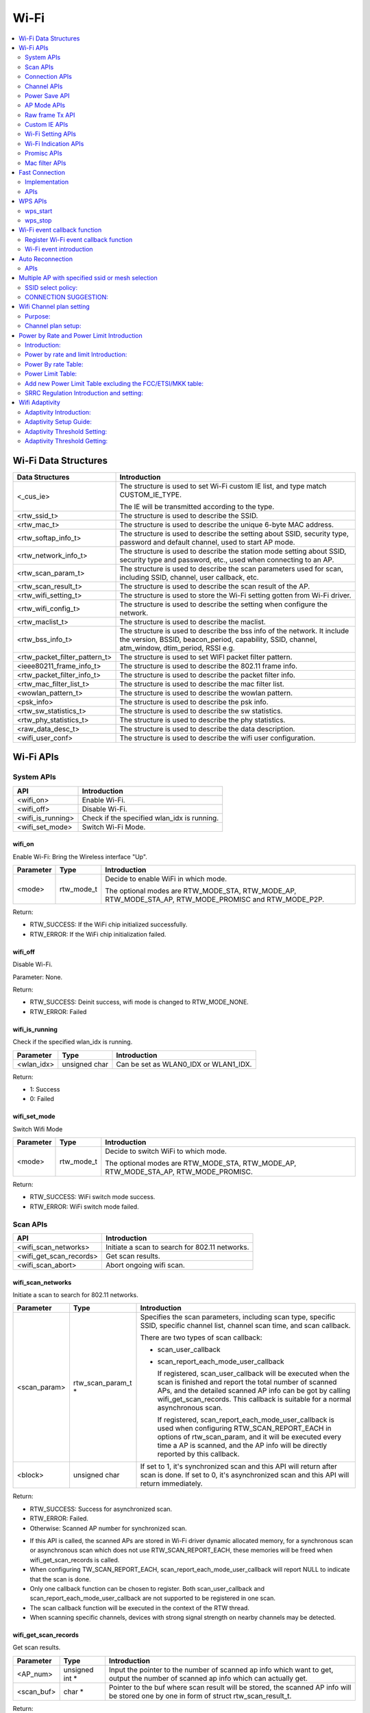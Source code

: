 Wi-Fi
=====

.. contents::
  :local:
  :depth: 2

Wi-Fi Data Structures
---------------------

============================= ==========================================================================================================================================================================
**Data Structures**           **Introduction**
============================= ==========================================================================================================================================================================
<_cus_ie>                     The structure is used to set Wi-Fi custom IE list, and type match CUSTOM_IE_TYPE.
                             
                              The IE will be transmitted according to the type.
<rtw_ssid_t>                  The structure is used to describe the SSID.
<rtw_mac_t>                   The structure is used to describe the unique 6-byte MAC address.
<rtw_softap_info_t>           The structure is used to describe the setting about SSID, security type, password and default channel, used to start AP mode.
<rtw_network_info_t>          The structure is used to describe the station mode setting about SSID, security type and password, etc., used when connecting to an AP.
<rtw_scan_param_t>            The structure is used to describe the scan parameters used for scan, including SSID, channel, user callback, etc.
<rtw_scan_result_t>           The structure is used to describe the scan result of the AP.
<rtw_wifi_setting_t>          The structure is used to store the Wi-Fi setting gotten from Wi-Fi driver.
<rtw_wifi_config_t>           The structure is used to describe the setting when configure the network.
<rtw_maclist_t>               The structure is used to describe the maclist.
<rtw_bss_info_t>              The structure is used to describe the bss info of the network. It include the version, BSSID, beacon_period, capability, SSID, channel, atm_window, dtim_period, RSSI e.g.
<rtw_packet_filter_pattern_t> The structure is used to set WIFI packet filter pattern.
<ieee80211_frame_info_t>      The structure is used to describe the 802.11 frame info.
<rtw_packet_filter_info_t>    The structure is used to describe the packet filter info.
<rtw_mac_filter_list_t>       The structure is used to describe the mac filter list.
<wowlan_pattern_t>            The structure is used to describe the wowlan pattern.
<psk_info>                    The structure is used to describe the psk info.
<rtw_sw_statistics_t>         The structure is used to describe the sw statistics.
<rtw_phy_statistics_t>        The structure is used to describe the phy statistics.
<raw_data_desc_t>             The structure is used to describe the data description.
<wifi_user_conf>              The structure is used to describe the wifi user configuration.
============================= ==========================================================================================================================================================================

Wi-Fi APIs
----------

System APIs
~~~~~~~~~~~

================= ===========================================
**API**           **Introduction**
================= ===========================================
<wifi_on>         Enable Wi-Fi.
<wifi_off>        Disable Wi-Fi.
<wifi_is_running> Check if the specified wlan_idx is running.
<wifi_set_mode>   Switch Wi-Fi Mode.
================= ===========================================

wifi_on
^^^^^^^

Enable Wi-Fi: Bring the Wireless interface "Up".

============= ========== =====================================================================================================
**Parameter** **Type**   **Introduction**
============= ========== =====================================================================================================
<mode>        rtw_mode_t Decide to enable WiFi in which mode.
                        
                         The optional modes are RTW_MODE_STA, RTW_MODE_AP, RTW_MODE_STA_AP, RTW_MODE_PROMISC and RTW_MODE_P2P.
============= ========== =====================================================================================================

Return:

-  RTW_SUCCESS: If the WiFi chip initialized successfully.

-  RTW_ERROR: If the WiFi chip initialization failed.

wifi_off
^^^^^^^^

Disable Wi-Fi.

Parameter: None.

Return:

-  RTW_SUCCESS: Deinit success, wifi mode is changed to RTW_MODE_NONE.

-  RTW_ERROR: Failed

wifi_is_running
^^^^^^^^^^^^^^^

Check if the specified wlan_idx is running.

============= ============= =====================================
**Parameter** **Type**      **Introduction**
============= ============= =====================================
<wlan_idx>    unsigned char Can be set as WLAN0_IDX or WLAN1_IDX.
============= ============= =====================================

Return:

-  1: Success

-  0: Failed

wifi_set_mode
^^^^^^^^^^^^^

Switch Wifi Mode

============= ========== ====================================================================================
**Parameter** **Type**   **Introduction**
============= ========== ====================================================================================
<mode>        rtw_mode_t Decide to switch WiFi to which mode.
                        
                         The optional modes are RTW_MODE_STA, RTW_MODE_AP, RTW_MODE_STA_AP, RTW_MODE_PROMISC.
============= ========== ====================================================================================

Return:

-  RTW_SUCCESS: WiFi switch mode success.

-  RTW_ERROR: WiFi switch mode failed.

Scan APIs
~~~~~~~~~

======================= ==============================================
**API**                 **Introduction**
======================= ==============================================
<wifi_scan_networks>    Initiate a scan to search for 802.11 networks.
<wifi_get_scan_records> Get scan results.
<wifi_scan_abort>       Abort ongoing wifi scan.
======================= ==============================================

wifi_scan_networks
^^^^^^^^^^^^^^^^^^

Initiate a scan to search for 802.11 networks.

============= =================== ================================================================================================================================================================================================
**Parameter** **Type**            **Introduction**
============= =================== ================================================================================================================================================================================================
<scan_param>  rtw_scan_param_t *  Specifies the scan parameters, including scan type, specific SSID, specific channel list, channel scan time, and scan callback.
                                 
                                  There are two types of scan callback:
                                 
                                  -  scan_user_callback
                                 
                                  -  scan_report_each_mode_user_callback
                                 
                                     If registered, scan_user_callback will be executed when the scan is finished and report the total number of scanned APs, and the detailed scanned AP info can be got by calling wifi_get_scan_records. This callback is suitable for a normal asynchronous scan.
                                 
                                     If registered, scan_report_each_mode_user_callback is used when configuring RTW_SCAN_REPORT_EACH in options of rtw_scan_param, and it will be executed every time a AP is scanned, and the AP info will be directly reported by this callback.
<block>       unsigned char       If set to 1, it's synchronized scan and this API will return after scan is done. If set to 0, it's asynchronized scan and this API will return immediately.
============= =================== ================================================================================================================================================================================================

Return:

-  RTW_SUCCESS: Success for asynchronized scan.

-  RTW_ERROR: Failed.

-  Otherwise: Scanned AP number for synchronized scan.

.. image:: ../_static/20_WIFI/image1.png

-  If this API is called, the scanned APs are stored in Wi-Fi driver
   dynamic allocated memory, for a synchronous scan or asynchronous scan
   which does not use RTW_SCAN_REPORT_EACH, these memories will be freed
   when wifi_get_scan_records is called.

-  When configuring TW_SCAN_REPORT_EACH,
   scan_report_each_mode_user_callback will report NULL to indicate that
   the scan is done.

-  Only one callback function can be chosen to register. Both
   scan_user_callback and scan_report_each_mode_user_callback are not
   supported to be registered in one scan.

-  The scan callback function will be executed in the context of the RTW
   thread.

-  When scanning specific channels, devices with strong signal strength
   on nearby channels may be detected.

wifi_get_scan_records
^^^^^^^^^^^^^^^^^^^^^

Get scan results.

============= =============== =======================================================================================================================================
**Parameter** **Type**        **Introduction**
============= =============== =======================================================================================================================================
<AP_num>      unsigned int \* Input the pointer to the number of scanned ap info which want to get, output the number of scanned ap info which can actually get.
<scan_buf>    char \*         Pointer to the buf where scan result will be stored, the scanned AP info will be stored one by one in form of struct rtw_scan_result_t.
============= =============== =======================================================================================================================================

Return:

-  RTW_SUCCESS: Success.

-  RTW_ERROR: Failed

.. note :: For an asynchronous scan configuring RTW_SCAN_REPORT_EACH, every time an AP is scanned, the AP info will be directly reported through scan_report_each_mode_user_callback and freed after user callback is executed, thus there is no need to use this function to get the scan result.

wifi_scan_abort
^^^^^^^^^^^^^^^

Abort ongoing scan.

Parameter: None.

Return:

-  RTW_SUCCESS: Success.

-  RTW_ERROR: Failed

.. note :: This is an asynchronous function and will return immediately. Return value only indicates whether the scan abort command is successfully notified to the driver or not. When the scan is actually aborted, the user callback registered in wifi_scan_networks will be executed. If there is no Wi-Fi scan in progress, this function will just return RTW_SUCCESS and user callback won't be executed.

Connection APIs
~~~~~~~~~~~~~~~

============================== ==============================================================
**API**                        **Introduction**
============================== ==============================================================
<wifi_connect>                 Join a Wi-Fi network with a specified SSID or BSSID.
<wifi_disconnect>              Disassociates from current Wi-Fi network.
<wifi_is_connected_to_ap>      Check if Wi-Fi has connected to AP before DHCP.
<wifi_get_join_status>         Get latest Wi-Fi join status.
<wifi_get_disconn_reason_code> Get reason code of latest disassociation or de-authentication.
<wifi_config_autoreconnect>    Set reconnection mode with configuration.
<wifi_get_autoreconnect>       Get the result of setting reconnection mode.
============================== ==============================================================

wifi_connect
^^^^^^^^^^^^

Join a Wi-Fi network with a specified SSID or BSSID. Scan for,
associate, and authenticate with a Wi-Fi network. On successful return,
the system is ready to send data packets.

=============== ===================== ==========================================================================================================================================================================================
**Parameter**   **Type**              **Introduction**
=============== ===================== ==========================================================================================================================================================================================
<connect_param> rtw_network_info_t *  The pointer of a struct which store the connection info, including ssid, bssid, password, etc, for details, please refer to struct rtw_network_info_t in wifi_structures.h.
<block>         unsigned char         If block is set to 1, it means synchronized wifi connect, and this API will return until connect is finished; if block is set to 0, it means asynchronized wifi connect, and this API will return immediately.
=============== ===================== ==========================================================================================================================================================================================

Return:

-  RTW_SUCCESS: When the system is joined for synchronized wifi connect,
   when connect cmd is set successfully for asynchronized wifi connect.

-  RTW_ERROR: If an error occurred.

.. image:: ../_static/20_WIFI/image1.png

-  Make sure the Wi-Fi is enabled before invoking this function
   (wifi_on()).

-  The parameter channel and pscan_option in connect_param can be used
   to perform fast survey on the specified channel during Wi-Fi
   connection. **Default setting null and scan full channel.**

-  When the channel is set to a specified channel and pscan_option is
   set to PSCAN_FAST_SURVEY, during Wi-Fi connection, an active scan
   will be only performed on the specified channel, the active scan will
   retry at most 8 times with each round interval 25ms.
   **Default setting 0 and scan full channel.**

-  joinstatus_user_callback in connect_param can be registered to get
   the real-time join status changes since this callback will be
   executed every time join status is changed.

-  *Wifi_connection api will scan the supported channels to search for
   all candidate ssids, and finally compares the AP RSSI and selects the
   AP with the strongest signal as the target ssid for connection.*

wifi_disconnect
^^^^^^^^^^^^^^^

Disassociates from current Wi-Fi network.

Parameter: None.

Return:

-  RTW_SUCCESS: On successful disassociation from the AP.

-  RTW_ERROR: If an error occurred.

wifi_is_connected_to_ap
^^^^^^^^^^^^^^^^^^^^^^^

Check if Wi-Fi has connected to AP before DHCP.

Parameter: None.

Return:

-  RTW_SUCCESS: If connected.

-  RTW_ERROR: If not connected.

wifi_get_join_status
^^^^^^^^^^^^^^^^^^^^

Get the latest Wi-Fi join status.

Parameter: None.

Return:

-  RTW_JOINSTATUS_UNKNOWN: Unknown join status.

-  RTW_JOINSTATUS_STARTING: Join is starting.

-  RTW_JOINSTATUS_SCANNING: Scan is in progress.

-  RTW_JOINSTATUS_AUTHENTICATING: Authentication is in progress.

-  RTW_JOINSTATUS_AUTHENTICATED: Already authenticated.

-  RTW_JOINSTATUS_ASSOCIATING: Association is in progress.

-  RTW_JOINSTATUS_ASSOCIATED: Already associated.

-  RTW_JOINSTATUS_4WAY_HANDSHAKING: 4-way handshake is in progress.

-  RTW_JOINSTATUS_4WAY_HANDSHAKE_DONE: 4-way handshake is done.

-  RTW_JOINSTATUS_SUCCESS: Join is success.

-  RTW_JOINSTATUS_FAIL: Join is failed.

-  RTW_JOINSTATUS_DISCONNECT: Disconnected.

.. note :: Wi-Fi join status will be set during Wi-Fi connection and Wi-Fi disconnection.

wifi_get_disconn_reason_code
^^^^^^^^^^^^^^^^^^^^^^^^^^^^

Present the reason code of the latest disassociation or
de-authentication.

============= ================= ================================================================
**Parameter** **Type**          **Introduction**
============= ================= ================================================================
<reason_code> unsigned short *  A pointer to the variable where the reason code will be written.
============= ================= ================================================================

Return:

-  RTW_SUCCESS: Success.

-  RTW_ERROR: Failed.

wifi_config_autoreconnect
^^^^^^^^^^^^^^^^^^^^^^^^^

Set reconnection mode with configuration.

============= ======== ================================================
**Parameter** **Type** **Introduction**
============= ======== ================================================
<mode>        \__u8    Set 1/0 to enalbe/disable the reconnection mode.
<retry_times> \__u8    The number of retry limit.
<timeout>     \__u16   The timeout value (in seconds).
============= ======== ================================================

Return:

-  0: Success.

-  -1: Failed.

wifi_get_autoreconnect
^^^^^^^^^^^^^^^^^^^^^^

Get the result of setting reconnection mode.

============= ======== =================================================
**Parameter** **Type** **Introduction**
============= ======== =================================================
<mode>        \__u8 *  Point to the result of setting reconnection mode.
============= ======== =================================================

Return:

-  0: Success.

-  -1: Failed.

Channel APIs
~~~~~~~~~~~~

================== ==============================================================================================================
**API**            **Introduction**
================== ==============================================================================================================
<wifi_set_channel> Set the listening channel for promiscuous mode. Promiscuous mode will receive all the packets in this channel.
<wifi_get_channel> Get the current channel on STA interface(WLAN0_NAME).
================== ==============================================================================================================

wifi_set_channel
^^^^^^^^^^^^^^^^

Set the listening channel for promiscuous mode. Promiscuous mode will
receive all the packets in this channel.

============= ======== ====================
**Parameter** **Type** **Introduction**
============= ======== ====================
<channel>     int      The desired channel.
============= ======== ====================

Return:

-  RTW_SUCCESS: If the channel is successfully set.

-  RTW_ERROR: If the channel is not successfully set.

.. note :: Do not need to call this function for STA mode Wi-Fi driver, since it will be determined by the channel from the received beacon.

wifi_get_channel
^^^^^^^^^^^^^^^^

Get the current channel on STA interface(WLAN0_NAME).

============= ======== ==================================================================
**Parameter** **Type** **Introduction**
============= ======== ==================================================================
<channel>     int *    A pointer to the variable where the channel value will be written.
============= ======== ==================================================================

Return:

-  RTW_SUCCESS: If the channel is successfully read.

-  RTW_ERROR: If the channel is not successfully read.

Power Save API
~~~~~~~~~~~~~~

========================= =================
**API**                   **Introduction**
========================= =================
<wifi_set_powersave_mode> Set IPS/LPS mode.
========================= =================

wifi_set_powersave_mode
^^^^^^^^^^^^^^^^^^^^^^^

Set IPS/LPS mode.

-  IPS is the abbreviation of Inactive Power Save mode. Wi-Fi
   automatically turns RF off if it is not associated with AP.

-  LPS is the abbreviation of Leisure Power Save mode. Wi-Fi
   automatically turns RF off during the association with AP if traffic
   is not busy, while it also automatically turns RF on to listen to the
   beacon of the associated AP.

============= ======== ==============================================================================
**Parameter** **Type** **Introduction**
============= ======== ==============================================================================
<ips_mode>    u8       The desired ips mode, which can be:
                      
                       -  IPS_MODE_NONE: leave IPS
                      
                       -  IPS_MODE_NORMAL: enable to enter IPS
                      
                       -  IPS_MODE_RESUME: resume to the last IPS mode which recorded in Wi-Fi driver
<lps_mode>    u8       The desired LPS mode, which can be:
                      
                       -  LPS_MODE_NONE: leave LPS
                      
                       -  LPS_MODE_NORMAL: enable to enter LPS
                      
                       -  LPS_MODE_RESUME: resume to the last LPS mode which recorded in Wi-Fi driver
============= ======== ==============================================================================

Return:

-  RTW_SUCCESS: If setting the corresponding mode successful.

-  RTW_ERROR: Failed.

AP Mode APIs
~~~~~~~~~~~~

================================= ==============================================================
**API**                           **Introduction**
================================= ==============================================================
<wifi_start_ap>                   Trigger Wi-Fi driver to start an infrastructure Wi-Fi network.
<wifi_get_associated_client_list> Get the associated clients with SoftAP.
<wifi_del_station>                Delete a STA.
================================= ==============================================================

wifi_start_ap
^^^^^^^^^^^^^

Trigger Wi-Fi driver to start an infrastructure Wi-Fi network.

=============== ==================== ============================================================================================================================
**Parameter**   **Type**             **Introduction**
=============== ==================== ============================================================================================================================
<softAP_config> rtw_softap_info_t *  The pointer of a struct which store the softAP configuration, please refer to struct rtw_softap_info_t in wifi_structures.h.
=============== ==================== ============================================================================================================================

Return:

-  RTW_SUCCESS: If successfully creates an AP.

-  RTW_ERROR: If an error occurred.

wifi_get_associated_client_list
^^^^^^^^^^^^^^^^^^^^^^^^^^^^^^^

Get the associated clients with SoftAP.

==================== ============== ===================================================================================================
**Parameter**        **Type**       **Introduction**
==================== ============== ===================================================================================================
<client_list_buffer> void \*        The location where the client list will be stored.
<buffer_length>      unsigned short The buffer length is reserved for future use. Currently, buffer length is set to a fixed value: 25.
==================== ============== ===================================================================================================

Return:

-  RTW_SUCCESS: The result is successfully got.

-  RTW_ERROR: The result is not successfully got.

wifi_del_station
^^^^^^^^^^^^^^^^

Delete a STA.

============= ================ ================================================================
**Parameter** **Type**         **Introduction**
============= ================ ================================================================
<wlan_idx>    unsigned char    The wlan interface index, can be WLAN0_IDX or WLAN1_IDX.
<hwaddr>      unsigned char *  The pointer to the MAC address of the STA which will be deleted.
============= ================ ================================================================

Return:

-  RTW_SUCCESS: Success.

-  RTW_ERROR: Failed.

Raw frame Tx API
~~~~~~~~~~~~~~~~

===================== ================
**API**               **Introduction**
===================== ================
<wifi_send_raw_frame> Send raw frame.
===================== ================

wifi_send_raw_frame
^^^^^^^^^^^^^^^^^^^

Send raw frame.

=============== ================== ==============================================================================================================================================================================================
**Parameter**   **Type**           **Introduction**
=============== ================== ==============================================================================================================================================================================================
<raw_data_desc> raw_data_desc_t \* The pointer of a descriptor about the raw frame, including the buffer address where the frame is stored, frame length, the initial Tx rate of this frame (the default initial Tx rate will be 1Mbps).
=============== ================== ==============================================================================================================================================================================================

Return:

-  RTW_SUCCESS: Success.

-  RTW_ERROR: Failed.

Custom IE APIs
~~~~~~~~~~~~~~

======================= ==================================
**API**                 **Introduction**
======================= ==================================
<wifi_add_custom_ie>    Setup custom IE list.
<wifi_update_custom_ie> Update the item in custom IE list.
<wifi_del_custom_ie>    Delete custom IE list.
======================= ==================================

.. note :: These three APIs are only effective on beacon, probe request, and probe response frames.

wifi_add_custom_ie
^^^^^^^^^^^^^^^^^^

Setup custom IE list.

============= ======== =============================
**Parameter** **Type** **Introduction**
============= ======== =============================
<cus_ie>      void *   Pointer to custom IE list.
<ie_num>      int      The number of custom IE list.
============= ======== =============================

Return:

-  0: Success.

-  -1: Failed.

.. note :: This API cannot be executed twice before deleting the previous custom IE list.

wifi_update_custom_ie
^^^^^^^^^^^^^^^^^^^^^

Update the item in custom IE list.

============= ======== ==========================
**Parameter** **Type** **Introduction**
============= ======== ==========================
<cus_ie>      void *   Pointer to custom IE list.
<ie_index>    int      Index of custom IE list.
============= ======== ==========================

Return:

-  0: Success.

-  -1: Failed.

wifi_del_custom_ie
^^^^^^^^^^^^^^^^^^

Delete custom IE list.

Parameter: None.

Return:

-  0: Success.

-  -1: Failed.

Wi-Fi Setting APIs
~~~~~~~~~~~~~~~~~~

=========================== =============================================================================================================
**API**                     **Introduction**
=========================== =============================================================================================================
<wifi_get_mac_address>      Retrieves the current Media Access Control (MAC) address (or Ethernet hardware address) of the 802.11 device.
<wifi_get_setting>          Get current Wi-Fi setting from driver.
<wifi_set_network_mode>     Set the network mode according to the data rate it supported.
<wifi_set_mfp_support>      Set Management Frame Protection Support.
<wifi_set_group_id>         Set group id of SAE.
<wifi_set_pmk_cache_enable> Enable or disable pmk cache.
<wifi_psk_info_set>         Set psk related info, including ssid, passphrase, psk.
<wifi_psk_info_get>         Get psk related info, including ssid, passphrase, psk.
<wifi_get_ccmp_key>         Get enctryption ccmp key used by wifi (sta mode only).
<wifi_get_sw_statistic>     Show the TX and RX statistic information which counted by software (wifi driver, not phy layer).
<wifi_fetch_phy_statistic>  Fetch statistic info about wifi.
<wifi_set_indicate_mgnt>    Configure mode of HW indicating packets(mgnt and data) and SW reporting packets to wifi_indication().
<wifi_get_antenna_info>     Get antenna infomation.
<wifi_get_auto_chl>         Get an auto channel.
<wifi_get_band_type>        Get band type.
<wifi_get_tsf_low>          Get wifi TSF register[31:0].
=========================== =============================================================================================================

wifi_get_mac_address
^^^^^^^^^^^^^^^^^^^^

Retrieves the current Media Access Control (MAC) address (or Ethernet
hardware address) of the 802.11 device.

============= ============ ===================================================================
**Parameter** **Type**     **Introduction**
============= ============ ===================================================================
<mac>         rtw_mac_t *  Pointer to the struct rtw_mac_t which contain obtained mac address.
============= ============ ===================================================================

Return:

-  0: Success.

-  -1: Failed.

wifi_get_setting
^^^^^^^^^^^^^^^^

Get current Wi-Fi setting from driver.

============= ===================== =======================================================================
**Parameter** **Type**              **Introduction**
============= ===================== =======================================================================
<wlan_idx>    unsigned char         WLAN0_IDX or WLAN1_IDX.
<psetting>    rtw_wifi_setting_t *  Points to the rtw_wifi_setting_t structure which information is gotten.
============= ===================== =======================================================================

Return:

-  RTW_SUCCESS: The result is successfully got.

-  RTW_ERROR: The result is not successfully got.

wifi_set_network_mode
^^^^^^^^^^^^^^^^^^^^^

Set the network mode according to the data rate it supported. The driver
works in BGN mode in default after driver initialization.

This function is used to change wireless network mode for station mode
before connecting to AP.

============= ================== =========================================================================================
**Parameter** **Type**           **Introduction**
============= ================== =========================================================================================
<mode>        rtw_network_mode_t Network mode to set. The value can be: RTW_NETWORK_B, RTW_NETWORK_BG and RTW_NETWORK_BGN.
============= ================== =========================================================================================

Return:

-  RTW_SUCCESS: Success.

-  RTW_ERROR: Failed.

wifi_set_mfp_support
^^^^^^^^^^^^^^^^^^^^

Set Management Frame Protection Support.

============= ============= ===========================================
**Parameter** **Type**      **Introduction**
============= ============= ===========================================
<value>       unsigned char The value can be:
                           
                            -  NO_MGMT_FRAME_PROTECTION: not support
                           
                            -  MGMT_FRAME_PROTECTION_OPTIONAL: capable
                           
                            -  MGMT_FRAME_PROTECTION_REQUIRED: required
============= ============= ===========================================

Return:

-  RTW_SUCCESS: If setting Management Frame Protection Support
   successful.

-  RTW_ERROR: Failed.

wifi_set_group_id
^^^^^^^^^^^^^^^^^

Set group id of SAE.

============= ============= =============================
**Parameter** **Type**      **Introduction**
============= ============= =============================
<value>       unsigned char Group id which want to be set
============= ============= =============================

Return:

-  RTW_SUCCESS: If setting is successful.

-  RTW_ERROR: Failed.

wifi_set_pmk_cache_enable
^^^^^^^^^^^^^^^^^^^^^^^^^

Enable or disable pmk cache.

============= ============= =================
**Parameter** **Type**      **Introduction**
============= ============= =================
<value>       unsigned char The value can be:
                           
                            -  1: enable
                           
                            -  0: disable
============= ============= =================

Return:

-  RTW_SUCCESS: If setting is successful.

-  RTW_ERROR: Failed.

wifi_psk_info_set
^^^^^^^^^^^^^^^^^

Set psk related info, including ssid, passphrase, psk.

============= ================== =================================================================
**Parameter** **Type**           **Introduction**
============= ================== =================================================================
<psk_data>    struct psk_info *  Pointer to the structure that can set psk related info in driver.
============= ================== =================================================================

Return: None.

wifi_psk_info_get
^^^^^^^^^^^^^^^^^

Get psk related info, including ssid, passphrase, psk.

============= ================== ============================================================
**Parameter** **Type**           **Introduction**
============= ================== ============================================================
<psk_data>    struct psk_info *  Pointer to the structure that will restore psk related info.
============= ================== ============================================================

Return: None.

wifi_get_ccmp_key
^^^^^^^^^^^^^^^^^

Get enctryption ccmp key used by wifi (sta mode only).

============= ================ ==============================================================
**Parameter** **Type**         **Introduction**
============= ================ ==============================================================
<uncst_key>   unsigned char *  The location where the CCMP TK (temporary key) will be stored.
<group_key>   unsigned char *  The location where the CCMP GTK (group key) will be stored.
============= ================ ==============================================================

Return:

-  RTW_SUCCESS: The result is successfully got.

-  RTW_ERROR: The result is not successfully got.

wifi_get_sw_statistic
^^^^^^^^^^^^^^^^^^^^^

Show the TX and RX statistic information which counted by software (wifi
driver, not phy layer).

=============== ====================== =================================================================
**Parameter**   **Type**               **Introduction**
=============== ====================== =================================================================
<idx>           unsigned char          The wlan interface index, can be WLAN0_IDX or WLAN1_IDX.
<sw_statistics> rtw_sw_statistics_t *  The pointer to the structure where store the software statistics.
=============== ====================== =================================================================

Return: None.

wifi_fetch_phy_statistic
^^^^^^^^^^^^^^^^^^^^^^^^

Fetch statistic info about wifi.

=============== ======================= ============================================================
**Parameter**   **Type**                **Introduction**
=============== ======================= ============================================================
<phy_statistic> rtw_phy_statistics_t *  The pointer to the structure that stores the PHY statistics.
=============== ======================= ============================================================

Return:

-  RTW_SUCCESS: If the statistic info is successfully got.

-  RTW_ERROR: If the statistic info is not successfully got.

wifi_set_indicate_mgnt
^^^^^^^^^^^^^^^^^^^^^^

Configure mode of HW indicating packets(mgnt and data) and SW reporting
packets to wifi_indication().

============= ======== ================================================================================================================
**Parameter** **Type** **Introduction**
============= ======== ================================================================================================================
<enable>      int      Value of enable could be:
                      
                       -  WIFI_INDICATE_DISABLE: disable mode (default), HW only indicates BSSID-matched packets and SW doesn't report.
                      
                       -  WIFI_INDICATE_NORMAL: HW only indicates BSSID-matched packets and SW reports.
                      
                       -  WIFI_INDICATE_WILD: HW indicates all packets and SW reports.
============= ======== ================================================================================================================

Return: None.

wifi_get_antenna_info
^^^^^^^^^^^^^^^^^^^^^

Get antenna infomation.

============= ================ ==============================================================================
**Parameter** **Type**         **Introduction**
============= ================ ==============================================================================
<antenna>     unsigned char *  Point to the antenna value obtained from driver, 0 means main antenna, 1 means
                              
                               aux antenna.
============= ================ ==============================================================================

Return:

-  0: Success.

-  -1: Failed.

wifi_get_auto_chl
^^^^^^^^^^^^^^^^^

Get an auto channel.

============= ================ ========================================================================
**Parameter** **Type**         **Introduction**
============= ================ ========================================================================
<wlan_idx>    unsigned char    The wlan interface index, can be WLAN0_IDX or WLAN1_IDX.
<channel_set> unsigned char *  The pointer to the channel set which auto channel will be selected from.
<channel_num> unsigned char    The number of channel in channel set.
============= ================ ========================================================================

Return:

-  The selected auto channel.

wifi_get_band_type
^^^^^^^^^^^^^^^^^^

Get Wi-Fi band type.

Parameter: None.

Return:

-  WL_BAND_2_4G: only 2.4G supported

-  WL_BAND_5G: only 5G supported

-  WL_BAND_2_4G_5G_BOTH: both 2.4G and 5G supported

wifi_get_tsf_low
^^^^^^^^^^^^^^^^

Get wifi TSF register[31:0].

============= ============= ===========================================================
**Parameter** **Type**      **Introduction**
============= ============= ===========================================================
<port_id>     unsigned char Specify the Wi-Fi port which could be 0 or 1.
                           
                            -  For STA mode and SoftAP mode, use port 0.
                           
                            -  For concurrent mode, STA uses port 0 and AP uses port 1.
============= ============= ===========================================================

Return:

-  TSF[31:0] or 0

Wi-Fi Indication APIs
~~~~~~~~~~~~~~~~~~~~~

========================== ===================================
**API**                    **Introduction**
========================== ===================================
<init_event_callback_list> Initialize the event callback list.
<wifi_reg_event_handler>   Register the event listener.
<wifi_unreg_event_handler> Un-register the event listener.
========================== ===================================

init_event_callback_list
^^^^^^^^^^^^^^^^^^^^^^^^

Initialize the event callback list.

Parameter: None.

Return: None.

.. note :: Make sure this function has been invoked before using the event handler-related mechanism.

wifi_reg_event_handler
^^^^^^^^^^^^^^^^^^^^^^

Register the event listener.

=================== =================== =========================================================================
**Parameter**       **Type**            **Introduction**
=================== =================== =========================================================================
<event_cmds>        unsigned int        The event command number indicated.
<handler_func>      rtw_event_handler_t The callback function which will receive and process the event.
<handler_user_data> void *              User specific data that will be passed directly to the callback function.
=================== =================== =========================================================================

Return:

-  RTW_SUCCESS: If successfully registers the event.

-  RTW_ERROR: If an error occurred.

.. note :: Setting the same even_cmds with empty handler_func will unregister the event_cmds.

wifi_unreg_event_handler
^^^^^^^^^^^^^^^^^^^^^^^^

Un-register the event listener.

============== =================== ===============================================================
**Parameter**  **Type**            **Introduction**
============== =================== ===============================================================
<event_cmds>   unsigned int        The event command number indicated.
<handler_func> rtw_event_handler_t The callback function which will receive and process the event.
============== =================== ===============================================================

Return:

-  RTW_SUCCESS: If successfully un-registers the event.

-  RTW_ERROR: If an error occurred.

Promisc APIs
~~~~~~~~~~~~

============================ ===================================================
**API**                      **Introduction**
============================ ===================================================
<wifi_enter_promisc_mode>    Let Wi-Fi enter promiscuous mode.
<wifi_set_promisc>           Set the chip to start or stop the promiscuous mode.
<wifi_init_packet_filter>    Initialize packet filter related data.
<wifi_add_packet_filter>     Add packet filter.
<wifi_remove_packet_filter>  Remove the packet filter.
<wifi_enable_packet_filter>  Enable the packet filter.
<wifi_disable_packet_filter> Disable the packet filter.
============================ ===================================================

wifi_enter_promisc_mode
^^^^^^^^^^^^^^^^^^^^^^^

Let Wi-Fi enter promiscuous mode.

Parameter: None.

Return: None.

.. note :: If Wi-Fi is originally in concurrent mode or SoftAP mode, a mode switch will be performed; if Wi-Fi is originally in STA mode and already connected to AP, the connection to AP will disconnect.

wifi_set_promisc
^^^^^^^^^^^^^^^^

Set the chip to start or stop the promiscuous mode.

============= ================================================= ===================================================================================
**Parameter** **Type**                                          **Introduction**
============= ================================================= ===================================================================================
<enabled>     rtw_rcr_level_t                                   The value can be:
                                                               
                                                                -  0: disable the promisc.
                                                               
                                                                -  1: enable the promisc special for all ethernet frames.
                                                               
                                                                -  2: enable the promisc special for Broadcast/Multicast ethernet frames.
                                                               
                                                                -  3: enable the promisc special for all 802.11 frames.
                                                               
                                                                -  4: enable the promisc special for Broadcast/Multicast 802.11 frames.
<callback>    void (*)(unsigned char \*, unsigned int, void \*) The callback function which will receive and process the network data.
<len_used>    unsigned char                                     Specify if the the promisc data length is used. If len_used set to 1, packet (frame
                                                               
                                                                data) length will be saved and transferred to callback function.
============= ================================================= ===================================================================================

Return:

-  RTW_SUCCESS: Success.

-  RTW_ERROR: Failed.

.. note :: Use wifi_enter_promisc_mode() to make sure Wi-Fi in correct mode, and use wifi_set_promisc() to enable promisc receiving and promisc callback.

wifi_init_packet_filter
^^^^^^^^^^^^^^^^^^^^^^^

Initialize packet filter related data.

Parameter: None.

Return: None.

wifi_add_packet_filter
^^^^^^^^^^^^^^^^^^^^^^

Add packet filter.

============= ============================= ======================================================================================================
**Parameter** **Type**                      **Introduction**
============= ============================= ======================================================================================================
<filter_id>   unsigned char                 The filter id.
<patt>        rtw_packet_filter_pattern_t * Point to the filter pattern.
<rule>        rtw_packet_filter_rule_t      Point to the filter rule, the value could be:
                                           
                                            -  RTW_POSITIVE_MATCHING: accept the frame if matching with this pattern, otherwise discard the frame.
                                           
                                            -  RTW_NEGATIVE_MATCHING: discard the frame if matching with this pattern, otherwise accept the frame.
============= ============================= ======================================================================================================

Return:

-  0: Success.

-  -1: Failed.

.. note :: This is software filter in promisc mode.

wifi_remove_packet_filter
^^^^^^^^^^^^^^^^^^^^^^^^^

Remove the packet filter.

============= ============= =======================================
**Parameter** **Type**      **Introduction**
============= ============= =======================================
<filter_id>   unsigned char The filter id, the value can be 0 to 4.
============= ============= =======================================

Return:

-  0: Success.

-  -1: Failed.

wifi_enable_packet_filter
^^^^^^^^^^^^^^^^^^^^^^^^^

Enable the packet filter.

============= ============= =======================================
**Parameter** **Type**      **Introduction**
============= ============= =======================================
<filter_id>   unsigned char The filter id, the value can be 0 to 4.
============= ============= =======================================

Return:

-  0: Success.

-  -1: Failed.

wifi_disable_packet_filter
^^^^^^^^^^^^^^^^^^^^^^^^^^

Disable the packet filter.

============= ============= =======================================
**Parameter** **Type**      **Introduction**
============= ============= =======================================
<filter_id>   unsigned char The filter id, the value can be 0 to 4.
============= ============= =======================================

Return:

-  0: Success.

-  -1: Failed.

Mac filter APIs
~~~~~~~~~~~~~~~

====================== ============================================================================================
**API**                **Introduction**
====================== ============================================================================================
<wifi_init_mac_filter> Initialize mac address filter list.
<wifi_add_mac_filter>  Add mac address to mac filter list then this address will be rejected during authentication.
<wifi_del_mac_filter>  Delete mac address from mac filter list.
====================== ============================================================================================

.. note :: These APIs should be used only when operating as softAP.

wifi_init_mac_filter
^^^^^^^^^^^^^^^^^^^^

Initialize mac address filter list.

Parameter: None.

Return:

-  RTW_SUCCESS: Success.

-  RTW_ERROR: Failed.

wifi_add_mac_filter
^^^^^^^^^^^^^^^^^^^

Add mac address to mac filter list then this address will be rejected
during authentication.

============= ================ =======================================================
**Parameter** **Type**         **Introduction**
============= ================ =======================================================
<hwaddr>      unsigned char *  The mac address which will be added to mac filter list.
============= ================ =======================================================

Return:

-  RTW_SUCCESS: Success.

-  RTW_ERROR: Failed.

wifi_del_mac_filter
^^^^^^^^^^^^^^^^^^^

Delete mac address from mac filter list.

============= ================ ===========================================================
**Parameter** **Type**         **Introduction**
============= ================ ===========================================================
<hwaddr>      unsigned char *  The mac address which will be deleted from mac filter list.
============= ================ ===========================================================

Return:

-  RTW_SUCCESS: Success.

-  RTW_ERROR: Failed.

Fast Connection
---------------

This section illustrates the principle of fast connection and how to
implement user’s own fast connection code.

Fast connection is used to reconnect with AP automatically after Wi-Fi
is initialized, the principle is to store the AP information in Flash
and reconnect to AP after Wi-Fi is initialized.

The flow chart of fast connection is as follows:

.. image:: ../_static/20_WIFI/image2.png
   :align: center

Implementation
~~~~~~~~~~~~~~

AP Information Storage
^^^^^^^^^^^^^^^^^^^^^^

User should implement a function to write AP information to Flash, just
like demo function write_fast_connect_data_to_flash() in the source file
wifi_fast_connect.c. In this function, you should reserve some space for
AP information, and write the AP information to the reserved space in a
pre-defined data format. The address of the function must be assigned to
the global variable p_store_fast_connect_info. After Wi-Fi connection is
successful, if p_store_fast_connect_info points to a valid address,
write_fast_connect_data_to_flash() will be called.

.. note :: The path of source codes is SDK/component/wifi/wifi_fast_connect/wifi_fast_connect.c.

Reconnection
^^^^^^^^^^^^

User can implement his own function to read AP information from Flash
and connect to AP, just like demo function wifi_do_fast_connect() in the
example code. The address of this function must be assigned to the
global variable p_wifi_do_fast_connect, which should be defined before
Wi-Fi initialization. After Wi-Fi is initialized, if
p_wifi_do_fast_connect points to a valid address, this function will be
called.

Fast Connection Data Erase
^^^^^^^^^^^^^^^^^^^^^^^^^^

User should implement his own function to erase fast connection data,
just like demo function Erase_Fastconnect_data() in the source code.

APIs
~~~~

================================== =========================================================================================
**API**                            **Introduction**
================================== =========================================================================================
<write_fast_connect_data_to_flash> Wi-Fi connection indication trigger this function to save current Wi-Fi profile in flash.
<wifi_do_fast_connect>             Read previous saved Wi-Fi profile in flash and execute connection.
================================== =========================================================================================

write_fast_connect_data_to_flash
^^^^^^^^^^^^^^^^^^^^^^^^^^^^^^^^

Wi-Fi connection indication trigger this function to save current Wi-Fi
profile in flash.

============= ============ ================
**Parameter** **Type**     **Introduction**
============= ============ ================
<offer_ip>    unsigned int DHCP offered IP.
<server_ip>   unsigned int DHCP server IP.
============= ============ ================

Return:

-  RTW_SUCCESS: Success.

-  RTW_ERROR: Failed.

.. note :: offer_ip and server_ip will be used only when CONFIG_FAST_DHCP is set to 1, they will be stored to Flash for fast DHCP. If CONFIG_FAST_DHCP is not configured to 1, offer_ip and server_ip are unaffected. Other Wi-Fi profiles will be directly got by API wifi_get_setting() and wifi_psk_info_get(), not depending on the input parameter of this function.

wifi_do_fast_connect
^^^^^^^^^^^^^^^^^^^^

Read previous saved Wi-Fi profile in flash and execute connection.

Parameter: None.

Return:

-  0: Success.

-  -1: Failed.

WPS APIs
--------

=========== ===========================
**API**     **Introduction**
=========== ===========================
<wps_start> Start WPS enrollee process.
<wps_stop>  Stop WPS enrollee process.
=========== ===========================

wps_start
~~~~~~~~~

Start WPS enrollee process.

============= ======== =======================================================================
**Parameter** **Type** **Introduction**
============= ======== =======================================================================
<wps_config>  u16      WPS configure method. Options are:
                      
                       -  WPS_CONFIG_DISPLAY
                      
                       -  WPS_CONFIG_KEYPAD
                      
                       -  WPS_CONFIG_PUSHBUTTON
<pin>         char *   PIN number. Can be set to NULL if using WPS_CONFIG_PUSHBUTTON.
<channel>     u8       Channel. Currently un-used, can be set to 0.
<ssid>        char *   Target network SSID. Can be set to NULL if no target network specified.
============= ======== =======================================================================

Return:

-  0: Success.

-  Otherwise: Failed.

.. image:: ../_static/20_WIFI/image1.png

-  Before invoking this function, the Wi-Fi should be enabled by calling
   wifi_on().

-  Make sure CONFIG_ENABLE_WPS is enabled in platform_opts.h. After
   calling wps_start(), the longest time of WPS is 120s. You can call
   wps_stop() to quit WPS.

wps_stop
~~~~~~~~

Stop WPS enrollee process.

Parameter: None.

Return: None.

.. note :: Make sure CONFIG_ENABLE_WPS is enabled in platform_opts.h.

Wi-Fi event callback function
-----------------------------

Register Wi-Fi event callback function
~~~~~~~~~~~~~~~~~~~~~~~~~~~~~~~~~~~~~~

The callback function is defined by user and need to be registered.

======================== =================================================
**API**                  **Introduction**
======================== =================================================
<wifi_reg_event_handler> Register callback function to the event listener.
======================== =================================================

=================== =================== =========================================================================
**Parameter**       **Type**            **Introduction**
=================== =================== =========================================================================
<event_cmds>        unsigned int        The event number indicated.
<handler_func>      rtw_event_handler_t The callback function which will receive and process the event.
<handler_user_data> void *              User specific data that will be passed directly to the callback function.
=================== =================== =========================================================================

Wi-Fi event introduction
~~~~~~~~~~~~~~~~~~~~~~~~

.. code-block:: c

    enum _WIFI_EVENT_INDICATE {
        /* common event */
        WIFI_EVENT_STA_ASSOC = 0,       //used in p2p, simple config, 11s, customer
        WIFI_EVENT_STA_DISASSOC,        //used in p2p, customer
        WIFI_EVENT_RX_MGNT,             //used in p2p, customer
        WIFI_EVENT_CONNECT,             //used in ipv6 example, p2p, wifi_manager example
        WIFI_EVENT_DISCONNECT,          //used in wifi_manager example, p2p, eap, atcmd……

        WIFI_EVENT_GROUP_KEY_CHANGED,
        WIFI_EVENT_RECONNECTION_FAIL,
        WIFI_EVENT_ICV_ERROR,
        WIFI_EVENT_CHALLENGE_FAIL,

        WIFI_EVENT_JOIN_STATUS,         //internally use for joinstatus indicate

        /* p2p event */
        WIFI_EVENT_P2P_SEND_ACTION_DONE = 15,

        /* wpa event */
        WIFI_EVENT_WPA_STA_WPS_START = 20,
        WIFI_EVENT_WPA_WPS_FINISH,
        WIFI_EVENT_WPA_EAPOL_START,
        WIFI_EVENT_WPA_EAPOL_RECVD,

        /* 11s event */
        WIFI_EVENT_11S_PATHSEL_GEN_RREQ = 59,
        WIFI_EVENT_11S_PATHSEL_GEN_RERR,
        WIFI_EVENT_11S_PATHSEL_RECV_RREQ,
        WIFI_EVENT_11S_PATHSEL_RECV_RREP,
        WIFI_EVENT_11S_PATHSEL_RECV_RERR,
        WIFI_EVENT_11S_PATHSEL_RECV_PANN,
        WIFI_EVENT_11S_PATHSEL_RECV_RANN,

        WIFI_EVENT_11S_PATHSEL_GEN_PREQ = 150,
        WIFI_EVENT_11S_PATHSEL_GEN_PERR,
        WIFI_EVENT_11S_PATHSEL_RECV_PREQ,
        WIFI_EVENT_11S_PATHSEL_RECV_PREP,
        WIFI_EVENT_11S_PATHSEL_RECV_PERR,
        WIFI_EVENT_11S_PATHSEL_RECV_GANN,

        /* csi rx done event */
        WIFI_EVENT_CSI_DONE = 160,

        WIFI_EVENT_MAX,
    };


WIFI_EVENT_STA_ASSOC
^^^^^^^^^^^^^^^^^^^^

Indicate client associated in AP mode

============= ======== ==================================
**Parameter** **Type** **Introduction**
============= ======== ==================================
<buf>         char *   Assoc Request Frame sent by client
<buf_len>     int      Size of Assoc Request Frame
<flags>       int      Unused
============= ======== ==================================

WIFI_EVENT_STA_DISASSOC
^^^^^^^^^^^^^^^^^^^^^^^

Indicate client disassociated in AP mode

============= ======== ===========================
**Parameter** **Type** **Introduction**
============= ======== ===========================
<buf>         char *   client Mac : 6 Bytes
                      
                       reason code : 2 Bytes
<buf_len>     int      Size of Assoc Request Frame
<flags>       int      Unused
============= ======== ===========================

Reason code :

.. code-block:: c

    #define WLAN_REASON_UNSPECIFIED                     1
    #define WLAN_REASON_PREV_AUTH_NOT_VALID             2
    #define WLAN_REASON_DEAUTH_LEAVING                  3
    #define WLAN_REASON_DISASSOC_DUE_TO_INACTIVITY      4
    #define WLAN_REASON_DISASSOC_AP_BUSY                5
    #define WLAN_REASON_CLASS2_FRAME_FROM_NONAUTH_STA   6
    #define WLAN_REASON_CLASS3_FRAME_FROM_NONASSOC_STA  7
    #define WLAN_REASON_DISASSOC_STA_HAS_LEFT           8
    #define WLAN_REASON_STA_REQ_ASSOC_WITHOUT_AUTH      9
    #define WLAN_REASON_MIC_FAILURE                     14
    #define WLAN_REASON_4WAY_HANDSHAKE_TIMEOUT          15
    #define WLAN_REASON_ACTIVE_ROAM                     65533
    #define WLAN_REASON_JOIN_WRONG_CHANNEL              65534
    #define WLAN_REASON_EXPIRATION_CHK                  65535


WIFI_EVENT_RX_MGNT
^^^^^^^^^^^^^^^^^^

Indicate management frame received. Need to call API
wifi_set_indicate_mgnt(1) to enable this event.

============= ======== ========================
**Parameter** **Type** **Introduction**
============= ======== ========================
<buf>         char *   Management Frame
<buf_len>     int      Size of Management Frame
<flags>       int      channel : 1 Byte
============= ======== ========================

WIFI_EVENT_CONNECT
^^^^^^^^^^^^^^^^^^

Indicate station connect to AP.

============= ======== ==================
**Parameter** **Type** **Introduction**
============= ======== ==================
<buf>         char *   AP BSSID : 6 Bytes
<buf_len>     int      6
<flags>       int      Unused
============= ======== ==================

WIFI_EVENT_DISCONNECT
^^^^^^^^^^^^^^^^^^^^^

Indicate station disconnect with AP.

============= ======== =====================
**Parameter** **Type** **Introduction**
============= ======== =====================
<buf>         char *   Null Mac : 6 Bytes
                      
                       reason code : 2 Bytes
<buf_len>     Int      8
<flags>       Int      Unused
============= ======== =====================

WIFI_EVENT_RECONNECTION_FAIL
^^^^^^^^^^^^^^^^^^^^^^^^^^^^

Indicate wifi reconnection failed

============= ======== ================================
**Parameter** **Type** **Introduction**
============= ======== ================================
<buf>         char *   "RECONNECTION FAILURE"
<buf_len>     Int      strlen of "RECONNECTION FAILURE"
<flags>       Int      Unused
============= ======== ================================

WIFI_EVENT_ICV_ERROR
^^^^^^^^^^^^^^^^^^^^

Indicate that the receiving packets has ICV error

============= ======== ====================
**Parameter** **Type** **Introduction**
============= ======== ====================
<buf>         char *   "ICV Eror"
<buf_len>     Int      strlen of "ICV Eror"
<flags>       Int      Unused
============= ======== ====================

WIFI_EVENT_CHALLENGE_FAIL
^^^^^^^^^^^^^^^^^^^^^^^^^

Indicate authentication failed because of challenge failure

============= ======== ===============================
**Parameter** **Type** **Introduction**
============= ======== ===============================
<buf>         char *   "Auth Challenge Fail"
<buf_len>     Int      strlen of "Auth Challenge Fail"
<flags>       Int      Unused
============= ======== ===============================

WIFI_EVENT_WPA_STA_WPS_START
^^^^^^^^^^^^^^^^^^^^^^^^^^^^

Indicate WPS process starting.

============= ======== ====================
**Parameter** **Type** **Introduction**
============= ======== ====================
<buf>         char *   Source Mac : 6 Bytes
<buf_len>     Int      6
<flags>       Int      Unused
============= ======== ====================

WIFI_EVENT_WPA_WPS_FINISH
^^^^^^^^^^^^^^^^^^^^^^^^^

Indicate WPS process finish

============= ======== ================
**Parameter** **Type** **Introduction**
============= ======== ================
<buf>         char *   NULL
<buf_len>     Int      0
<flags>       Int      Unused
============= ======== ================

WIFI_EVENT_WPA_EAPOL_START
^^^^^^^^^^^^^^^^^^^^^^^^^^

Indicate to send EAPOL_START packets in eap process

============= ======== ====================
**Parameter** **Type** **Introduction**
============= ======== ====================
<buf>         char *   Source Mac : 6 Bytes
<buf_len>     Int      6
<flags>       Int      Unused
============= ======== ====================

WIFI_EVENT_WPA_EAPOL_RECVD
^^^^^^^^^^^^^^^^^^^^^^^^^^

Indicate EAPOL frame received in wps/eap process

============= ======== ===================
**Parameter** **Type** **Introduction**
============= ======== ===================
<buf>         char *   Eapol frame
<buf_len>     Int      Size of Eapol frame
<flags>       Int      Unused
============= ======== ===================

Auto Reconnection
-----------------

This section illustrates the principle of auto connection and how to
enable use sdk.

Auto connection is used to reconnect with AP automatically after pro2
receive deauth or connection failure, the principle is to store the AP
information in wifi driver and reconnect to AP after connection failure.
Auto reconnection is full scan connection. Users can decide whether to
start auto reconnect/reconnect times/interval time, the standard SDK
Default is to enable this function.


APIs
~~~~

============================ =========================================
**API**                      **Introduction**
============================ =========================================
< wifi_config_autoreconnect> Set reconnection mode with configuration.
============================ =========================================


wifi_config_autoreconnect
^^^^^^^^^^^^^^^^^^^^^^^^^

User can set the auto-reconnect for sdk.

============= ============= ======================================================
**Parameter** **Type**      **Introduction**
============= ============= ======================================================
<mode>        unsigned char mode: Set 1/0 to enable/disable the reconnection mode.
<retry_times> unsigned char retry_times: The number of retry limit.
<timeout>     u16           timeout: The timeout value (in seconds)
============= ============= ======================================================

Return:

-  RTW_SUCCESS: Success.

-  RTW_ERROR: Failed.

Multiple AP with specified ssid or mesh selection
-------------------------------------------------

SSID select policy:
~~~~~~~~~~~~~~~~~~~

**Normal wifi connection** first scans the supported channels to search
for all candidate router with specified ssid, and finally compares the
AP RSSI and then selects the AP with the strongest signal as the target
ssid for connection.

CONNECTION SUGGESTION:
~~~~~~~~~~~~~~~~~~~~~~

According to fast connection and wi-fi resume, we can combine different
usage scenario, each has its own advantages and disadvantages. We will
explain the four cases in order. This combination classification table
of fast connection and wifi resume is as follows:

=========================== ======================== =====================
\                           **Without wi-fi resume** **With wi-fi resume**
=========================== ======================== =====================
**Disable Fast Connection** Situation A              Situation B
**Enable Fast Connection**  Situation C              Situation D
=========================== ======================== =====================

-  Situation A (Disable fast connection without wi-fi resume)

Products in this situation are usually long-term power supply products
and don’t require connection speed requirements. Instead, they need to
connect to the strongest RSSI router of the specified ssid every time
they are reconnected.

-  Situation B (Disable fast connection with wi-fi resume)

For customers with wi-fi resume, there is no need to reconnect to the
router. In order to connect to the strongest router of all channel every
time, they will cancel the use of fast connection (refer to the chapter
20.3). Use **normal wifi connect function** to perform a full-frequency
scan and then connect, so that you can connect to the router with the
strongest RSSI in the current environment every time you reconnect.

   (PS: **normal wifi connection** can refer to fATWC implementation in
   atcmd_wifi.c)

-  Situation C (Enable fast connection without wi-fi resume)

   For customers without wi-fi resume, the fast connection function will
   be enable in order to speed up the reconnection to the AP.

   Its advantage is that it can speed up the connection speed, because
   it only scans the single channel that exist in Flash, but it has the
   disadvantage that it only connects to the AP of a specified channel.
   Therefore, if the environment has relatively new node router in other
   channel, pro2 will not scan this channel and do connection.

-  Situation D (Enable fast connection with wi-fi resume)

   If the positioning of battery products is to pursue fast connection,
   then this will be the case. The disadvantage is that this product
   will only connect to a fixed channel router (because of the influence
   of fast connection). The advantage is that the connection time is
   reduce.

-  Scan regularly to find new nodes:

   Sometimes, Battery products are moving to different locations or the
   node router is set up, which may cause the connected AP to change
   from the router with the strongest signal to the weakest router.
   Therefore, in order to avoid this situation, it is recommend that the
   ODM regularly wake up 24 hours a day on the upper layer and perform a
   full scan to determine whether to change to connect to another AP.

Wifi Channel plan setting
-------------------------

Purpose:
~~~~~~~~

-  This part is to introduce the setup of channel plan

Channel plan setup:
~~~~~~~~~~~~~~~~~~~

-  Two ways are referred to manage the Channel Plan. The first one is
   configured by the efuse map (0xC8h) and the other software method is
   configured by setting channel plan value in wifi_conf.c. It’s noted
   that the priority of changing the channel plan in ram is higher than
   reading the efuse map 0xC8h.

.. image:: ../_static/20_WIFI/image3.png
   :align: center

Channel plan configured by the efuse map:
^^^^^^^^^^^^^^^^^^^^^^^^^^^^^^^^^^^^^^^^^

-  The WLAN driver gets channel plan value from the address 0xC8 of the
   efuse map. If the user updates a new channel plan value in efuse map
   0xC8 and customer need to reboot device to enable the new value.

Channel plan table:
'''''''''''''''''''

-  Please refer to the document ”
   WS-200923-Willis-Efuse_Channel_Plan_new_define-R54.xlsx” to configure
   customer’s channel plan.

.. image:: ../_static/20_WIFI/image4.png
   :align: center

Write/Read efuse map:
'''''''''''''''''''''

-  Modify the efuse map 0xC8h in MP mode

-  Write/Read the efuse map MP commands

-  Example:

i.  #iwpriv config_set wmap,0xC8,79 // Write Channel plan 0x79 in efuse,
    regulation is 2G_MKK2 and 5G_MKK1

ii. #iwpriv config_get rmap,0xC8,1 // Read Channel Plan Value from efuse

Setup example:
''''''''''''''

-  According to WS-200923-Willis-Efuse_Channel_Plan_new_define-R54.xlsx,
   customer can write 0xC8=0x79h into efuse map.

-  2G_MKK2 and 5G_MKK1

i.  2GHz Mkk, channel 1 ~ 13

ii. 5GHz

a. W52: 36/40/48/48ch

b. W53: 52/56/60/64ch

c. W56: 100/104/108/112/116/120/124/128/132/136/140ch

.. image:: ../_static/20_WIFI/image5.png
   :align: center

Channel plan configured by setting channel plan value for wifi_user_config.channel_plan in wifi_conf.c:
^^^^^^^^^^^^^^^^^^^^^^^^^^^^^^^^^^^^^^^^^^^^^^^^^^^^^^^^^^^^^^^^^^^^^^^^^^^^^^^^^^^^^^^^^^^^^^^^^^^^^^^

-  Customer can change the wifi_user_config.channel_plan to set channel
   plan but would not change the efuse map (0xC8h).


Channel plan table:
'''''''''''''''''''

-  Please refer to the document ”
   WS-200923-Willis-Efuse_Channel_Plan_new_define-R54.xlsx” to configure
   customer’s channel plan.

.. image:: ../_static/20_WIFI/image4.png
   :align: center

Set channel plan by software method:
''''''''''''''''''''''''''''''''''''

-  Change value: the parameter (wifi_user_config.channel_plan) is
   channel plan, so we can modify it to setup new channel plan.

-  It’s reminded to change the wifi_user_config.channel_plan when the
   device reboot every time, otherwise channel plan value will be efuse
   map value.

-  Modify the wifi_user_config.channel_plan value in
   wifi_set_user_config() [path:
   SDK\component\common\api\wifi\wifi_conf.c]

Set channel plan by software method example about channel plan 0x22h:
'''''''''''''''''''''''''''''''''''''''''''''''''''''''''''''''''''''

-  The wifi_user_config.channel_plan(\api\wifi\wifi_conf.c) default
   value is 0, and it will read from efuse map to set :

.. code-block:: c

    wifi_set_user_config(void)
    {
        wifi_user_config.channel_plan = 0; //0: default setting from efuse map
    }

-  Example: Channel plan: 0x22 about FCC 2.4GHz channel 1~11, no passive
   channels, no 5GHz.

.. image:: ../_static/20_WIFI/image6.png
   :align: center

-  2.4GHz FCC setup example: Modify wifi_conf.c as below and
   channel_plan will work after wifi_on().

.. code-block:: c

    wifi_set_user_config(void)
    {
        wifi_user_config.channel_plan = 0x22;
    }

Read channel plan value:
^^^^^^^^^^^^^^^^^^^^^^^^

-  Method 1) Calling WIFI API in normal mode about
   wifi_get_channel_plan(uint8_t \* channel_plan)

-  Method 2) AT command in normal mode

i. ATWZ=get_drv_ability

.. image:: ../_static/20_WIFI/image7.png
   :align: center

-  The setup priority of Channel plan: SW Modification
   (wifi_user_config.channel_plan) is higher than the efuse map (0xC8h)

Power by Rate and Power Limit Introduction
------------------------------------------

Introduction:
~~~~~~~~~~~~~

-  This part is to introduce the power by rate table and power limit
   table.

i.   In order to calculate the TX power, RF calibration is the essential
     procedure.

ii.  The Wi-Fi driver can get the expected TX power with various
     modulations and data rates according to power by rate table.

iii. To meet FCC/CE/MKK certification requirements, the power limit
     table can help to decide the final power index.

Power by rate and limit Introduction:
~~~~~~~~~~~~~~~~~~~~~~~~~~~~~~~~~~~~~

-  Customer can include rtw_opt_rf_para_rtl8735b.c file and compile the
   code.

-  In
   project/realtek_amebapro2_v0_example/GCC-RELEASE/application/application.cmake
   and do the following codes to include the file to compile

-  #wifi

-  list(
   ${sdk_root}/component/wifi/driver/src/core/option/rtw_opt_rf_para_rtl8735b.c
   )

Power By rate Table:
~~~~~~~~~~~~~~~~~~~~

-  Power by rate table.txt defines the Tx power by various data rate.
   The TX output power for “Base Rate” in Power by Rate table is the
   reference value.

-  The power by rate table(array_mp_8735b_phy_reg_pg) in The
   rtw_opt_rf_para_rtl8735b.c is the same as WIFI driver default value.

.. image:: ../_static/20_WIFI/image8.png
   :align: center


Power Limit Table:
~~~~~~~~~~~~~~~~~~

-  Power limit table.txt defines the maximum Tx power of different
   regions. Realtek default Regulation of power limit table
   (FCC/ETSI/MKK/…) corresponding calibration content(0xC8h) channel
   plan divide into 10 group :

==================================================================== ==========================
Channel Plan WS-200923-Willis-Efuse_Channel_Plan_new_define-R54.xlsx rtw_opt_rf_para_rtl8735b.c
                                                                    
                                                                     odm_pw_lmt_regulation_type
==================================================================== ==========================
FCC                                                                  PW_LMT_REGU_FCC
ETSI                                                                 PW_LMT_REGU_ETSI
MKK                                                                  PW_LMT_REGU_MKK
IC                                                                   PW_LMT_REGU_IC
KCC                                                                  PW_LMT_REGU_KCC
ACMA                                                                 PW_LMT_REGU_ACMA
CHILE                                                                PW_LMT_REGU_CHILE
MEX                                                                  PW_LMT_REGU_MEXICO
NCC                                                                  PW_LMT_REGU_NCC
WW                                                                   PW_LMT_REGU_ETSI
                                                                    
(The min of ETSI and MKK)                                            PW_LMT_REGU_MKK
==================================================================== ==========================

-  For the Enum definition of odm_pw_lmt_regulation_type in
   rtw_opt_rf_para_rtl8735b.c, please according to the Regulation
   supported by the channel plan in
   WS-200923-Willis-Efuse_Channel_Plan_new_define-R54.xlsx to add new
   regulation.

-  The power limit table(array_mp_8735b_txpwr_lmt) in the
   rtw_opt_rf_para_rtl8735b.c is the same as wifi driver default value

-  We have three registered default power limit tables (FCC/ETSI/MKK) as
   below.

.. image:: ../_static/20_WIFI/image9.png
   :align: center

Add new Power Limit Table excluding the FCC/ETSI/MKK table:
~~~~~~~~~~~~~~~~~~~~~~~~~~~~~~~~~~~~~~~~~~~~~~~~~~~~~~~~~~~

-  For example channel_plan is 0x39h and this channel plan power limit
   table is NCC(PW_LMT_REGU_NCC) as below

.. image:: ../_static/20_WIFI/image10.png
   :align: center

-  It is necessary to add new NCC and fill in the appropriate TX limit
   value for every channel and bandwidth and rate. The NCC and Tx limit
   value are circled in orange in the red box below. Regarding the TX
   limit value, customers will set this value when they go through the
   certification process and fill in the following array.

.. image:: ../_static/20_WIFI/image11.png
   :align: center

SRRC Regulation Introduction and setting:
~~~~~~~~~~~~~~~~~~~~~~~~~~~~~~~~~~~~~~~~~

-  The Ministry of Information Industry (MII) of China has mandated that
   all radio component products sold and used in China must obtain Radio
   Type Approval Certification. Hence the abbreviation is SRRC

-  Since the power limit used by SRRC is PW_LMT_REGU_CN but it isn’t
   defined in WS-200923-Willis-Efuse_Channel_Plan_new_define-R54.xlsx,
   the customer must set the country code in the wifi_on
   function(\component\wifi\api\wifi_conf.c) as shown below:

.. image:: ../_static/20_WIFI/image12.png
   :align: center

-  The wifi_set_country_code API will set the channel plan 0x48 and
   regulation is PW_LMT_REGU_CN. Customers can also modify or add the
   power limit size of PW_LMT_REGU_CN in rtw_opt_rf_para_rtl8735b.c.
   Therefore, the requirements of SRRC regulations can be met.

Wifi Adaptivity
---------------

Adaptivity Introduction:
~~~~~~~~~~~~~~~~~~~~~~~~

-  The adaptivity experiment is designed to determine the working
   performance of the device under test in the presence of interference
   between wireless channels.

Adaptivity Setup Guide:
~~~~~~~~~~~~~~~~~~~~~~~

-  Disable Fast connect and auto reconnect as below, because they
   sometimes make the test failed when testing in the certification LAB

i. platform_opts.h in \\SDK\\project\\realtek_amebapro2_v0_example\\inc

   #define ENABLE_FAST_CONNECT    0

ii. autoconf.h in \\SDK\\component\\common\\drivers\\wlan\\realtek\\include

   #define CONFIG_AUTO_RECONNECT 0

-  Enable Adaptivity: Modify API in wifi_conf.c wifi_set_user_config()
   to enable the adaptivity function.

.. code-block:: c

    wifi_set_user_config(void)
    {
    // adaptivity
        wifi_user_config.rtw_adaptivity_en = DISABLE;
        /*
         * 0 : RTW_ADAPTIVITY_MODE_NORMAL
         * 1: RTW_ADAPTIVITY_MODE_CARRIER_SENSE
         */
        wifi_user_config.rtw_adaptivity_mode = 0;
        wifi_user_config.rtw_adaptivity_th_l2h_ini = 0;
    }

    Default:    rtw_adaptivity_en   = DISABLE
    CE:     rtw_adaptivity_en   = ENABLE
            rtw_adaptivity_mode = RTW_ADAPTIVITY_MODE_NORMAL
    MKK:        rtw_adaptivity_en   = ENABLE
            rtw_adaptivity_mode = RTW_ADAPTIVITY_MODE_CARRIER_SENSE


Adaptivity Threshold Setting:
~~~~~~~~~~~~~~~~~~~~~~~~~~~~~

-  Customer can set wifi_user_config.rtw_adaptivity_th_l2h_ini in API in
   wifi_conf.c wifi_set_user_config() to set adaptivity threshold.

   i. RTW_ADAPTIVITY_NORMAL

      a. How to calculate EDCCA equation from rtw_adaptivity_th_l2h_ini
         as below and show the example

         1. EDCCA vaule = (rtw_adaptivity_th_l2h_ini – 110) dBM (except rtw_adaptivity_th_l2h_ini=0(In driver rtw_adaptivity_th_l2h_ini default is 45, so the EDCCA value is -65dbm)

         2. For example:

            rtw_adaptivity_th_l2h_ini = 55 (-55dBm[EDCCA value])

            rtw_adaptivity_th_l2h_ini = 50 (-60dBm[EDCCA value])

            rtw_adaptivity_th_l2h_ini = 45 (-65dBm[EDCCA value])

            rtw_adaptivity_th_l2h_ini = 42 (-68dBm[EDCCA value])

            rtw_adaptivity_th_l2h_ini = 40 (-70dBm[EDCCA value])

            rtw_adaptivity_th_l2h_ini = 35 (-75dBm[EDCCA value])

   ii. RTW_ADAPTIVITY_CARRIER_SENSE

      a. rtw_adaptivity_th_l2h_ini default value is 60 (-50dBm[EDCCA value]), and EDCCA equation as above.


Adaptivity Threshold Getting:
~~~~~~~~~~~~~~~~~~~~~~~~~~~~~

-  Customer can get adaptivity edcca by checking three parameters about
   wifi_user_config.rtw_adaptivity_th_l2h_ini and
   wifi_user_config.rtw_adaptivity_mode and
   wifi_user_config.rtw_adaptivity_th_l2h_ini.

.. code-block:: c

    int wifi_get_adaptivity_edcca_dbm(int* value){
        int ret = 0;
        if(wifi_user_config.rtw_adaptivity_en){
            if( wifi_user_config.rtw_adaptivity_mode == 0){
                //RTW_ADAPTIVITY_MODE_NORMAL
                if(wifi_user_config.rtw_adaptivity_th_l2h_ini==0){
                    *value = 45 - 110;
                }
                else{
                  *value = wifi_user_config.rtw_adaptivity_th_l2h_ini - 110;
                }
            }
            //RTW_ADAPTIVITY_MODE_CARRIER_SENSE
            if( wifi_user_config.rtw_adaptivity_mode == 1){
                if(wifi_user_config.rtw_adaptivity_th_l2h_ini==0){
                    *value = 60 - 110;
                }
                else {
                 *value = wifi_user_config.rtw_adaptivity_th_l2h_ini - 110;
                }
            }
            ret = 1;
        }
        return ret;
    }
